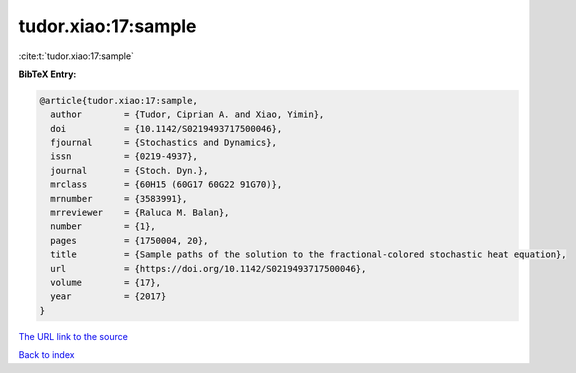 tudor.xiao:17:sample
====================

:cite:t:`tudor.xiao:17:sample`

**BibTeX Entry:**

.. code-block:: bibtex

   @article{tudor.xiao:17:sample,
     author        = {Tudor, Ciprian A. and Xiao, Yimin},
     doi           = {10.1142/S0219493717500046},
     fjournal      = {Stochastics and Dynamics},
     issn          = {0219-4937},
     journal       = {Stoch. Dyn.},
     mrclass       = {60H15 (60G17 60G22 91G70)},
     mrnumber      = {3583991},
     mrreviewer    = {Raluca M. Balan},
     number        = {1},
     pages         = {1750004, 20},
     title         = {Sample paths of the solution to the fractional-colored stochastic heat equation},
     url           = {https://doi.org/10.1142/S0219493717500046},
     volume        = {17},
     year          = {2017}
   }
`The URL link to the source <https://doi.org/10.1142/S0219493717500046>`_


`Back to index <../By-Cite-Keys.html>`_
